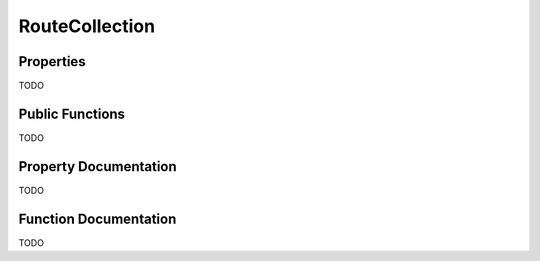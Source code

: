 ===============
RouteCollection
===============

Properties
==========

TODO

Public Functions
================

TODO

Property Documentation
======================

TODO

Function Documentation
======================

TODO
